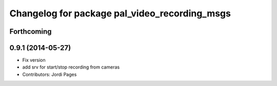 ^^^^^^^^^^^^^^^^^^^^^^^^^^^^^^^^^^^^^^^^^^^^^^
Changelog for package pal_video_recording_msgs
^^^^^^^^^^^^^^^^^^^^^^^^^^^^^^^^^^^^^^^^^^^^^^

Forthcoming
-----------

0.9.1 (2014-05-27)
------------------
* Fix version
* add srv for start/stop recording from cameras
* Contributors: Jordi Pages
